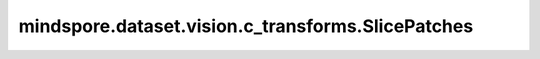 mindspore.dataset.vision.c_transforms.SlicePatches
=================================================

.. py:class:: mindspore.dataset.vision.c_transforms.SlicePatches(num_height=1, num_width=1, slice_mode=SliceMode.PAD, fill_value=0)

    在水平和垂直方向上将Tensor切片为多个块。适合于Tensor高宽较大的使用场景。如果将 `num_height` 和 `num_width` 都设置为 1，则Tensor将保持不变。输出Tensor的数量等于 num_height*num_width。

    **参数：**

    - **num_height** (int, optional) - 垂直方向的切块数量，默认值：1。
    - **num_width** (int, optional) - 水平方向的切块数量，默认值：1。
    - **slice_mode** (Inter mode, optional) - 表示填充或丢弃，它可以是 [SliceMode.PAD, SliceMode.DROP] 中的任何一个，默认值：SliceMode.PAD。
    - **fill_value** (int, optional) - 如果 `slice_mode` 取值为 SliceMode.PAD，该值表示在右侧和底部方向上的填充的边界宽度（以像素数计），默认值：0。

    **异常：**

    - **TypeError** - 当 `num_height` 不是整型。
    - **TypeError** - 当 `num_width` 不是整型。
    - **TypeError** - 当 `slice_mode` 不是整型。
    - **TypeError** - 当 `fill_value` 不是整型。
    - **ValueError** - 当 `num_height` 不为正数。
    - **ValueError** - 当 `num_width` 不为正数。
    - **ValueError** - 当 `fill_value` 不在 [0, 255]范围内。
    - **RuntimeError** - 如果输入的Tensor不是 <H, W> 或<H, W, C> 格式。
